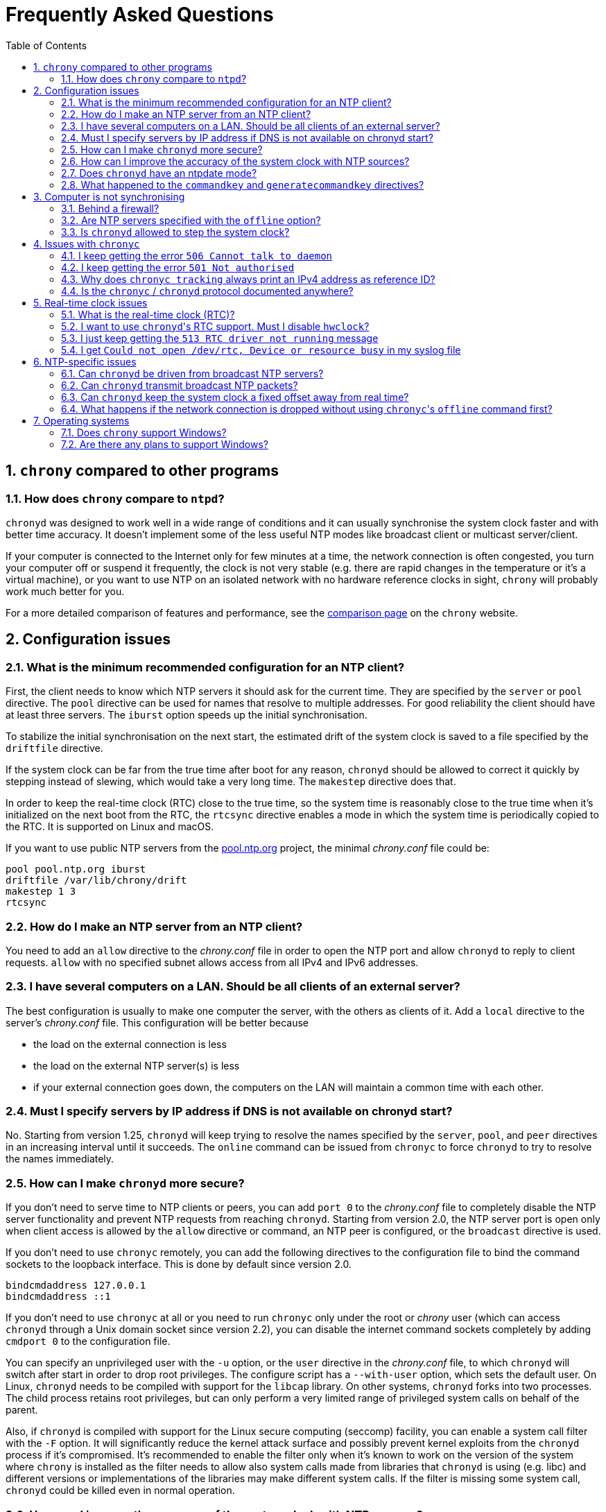 // This file is part of chrony
//
// Copyright (C) Richard P. Curnow  1997-2003
// Copyright (C) Miroslav Lichvar  2014-2016
//
// This program is free software; you can redistribute it and/or modify
// it under the terms of version 2 of the GNU General Public License as
// published by the Free Software Foundation.
//
// This program is distributed in the hope that it will be useful, but
// WITHOUT ANY WARRANTY; without even the implied warranty of
// MERCHANTABILITY or FITNESS FOR A PARTICULAR PURPOSE.  See the GNU
// General Public License for more details.
//
// You should have received a copy of the GNU General Public License along
// with this program; if not, write to the Free Software Foundation, Inc.,
// 51 Franklin Street, Fifth Floor, Boston, MA  02110-1301, USA.

= Frequently Asked Questions
:toc:
:numbered:

== `chrony` compared to other programs

=== How does `chrony` compare to `ntpd`?

`chronyd` was designed to work well in a wide range of conditions and it can
usually synchronise the system clock faster and with better time accuracy. It
doesn't implement some of the less useful NTP modes like broadcast client or
multicast server/client.

If your computer is connected to the Internet only for few minutes at a time,
the network connection is often congested, you turn your computer off or
suspend it frequently, the clock is not very stable (e.g. there are rapid
changes in the temperature or it's a virtual machine), or you want to use NTP
on an isolated network with no hardware reference clocks in sight, `chrony`
will probably work much better for you.

For a more detailed comparison of features and performance, see the
https://chrony.tuxfamily.org/comparison.html[comparison page] on the `chrony`
website.

== Configuration issues

=== What is the minimum recommended configuration for an NTP client?

First, the client needs to know which NTP servers it should ask for the current
time. They are specified by the `server` or `pool` directive. The `pool`
directive can be used for names that resolve to multiple addresses. For good
reliability the client should have at least three servers. The `iburst` option
speeds up the initial synchronisation.

To stabilize the initial synchronisation on the next start, the estimated drift
of the system clock is saved to a file specified by the `driftfile` directive.

If the system clock can be far from the true time after boot for any reason,
`chronyd` should be allowed to correct it quickly by stepping instead of
slewing, which would take a very long time. The `makestep` directive does
that.

In order to keep the real-time clock (RTC) close to the true time, so the
system time is reasonably close to the true time when it's initialized on the
next boot from the RTC, the `rtcsync` directive enables a mode in which the
system time is periodically copied to the RTC. It is supported on Linux and
macOS.

If you want to use public NTP servers from the
http://www.pool.ntp.org/[pool.ntp.org] project, the minimal _chrony.conf_ file
could be:

----
pool pool.ntp.org iburst
driftfile /var/lib/chrony/drift
makestep 1 3
rtcsync
----

=== How do I make an NTP server from an NTP client?

You need to add an `allow` directive to the _chrony.conf_ file in order to open
the NTP port and allow `chronyd` to reply to client requests. `allow` with no
specified subnet allows access from all IPv4 and IPv6 addresses.

=== I have several computers on a LAN. Should be all clients of an external server?

The best configuration is usually to make one computer the server, with
the others as clients of it. Add a `local` directive to the server's
_chrony.conf_ file. This configuration will be better because

* the load on the external connection is less
* the load on the external NTP server(s) is less
* if your external connection goes down, the computers on the LAN
  will maintain a common time with each other.

=== Must I specify servers by IP address if DNS is not available on chronyd start?

No. Starting from version 1.25, `chronyd` will keep trying to resolve
the names specified by the `server`, `pool`, and `peer` directives in an
increasing interval until it succeeds. The `online` command can be issued from
`chronyc` to force `chronyd` to try to resolve the names immediately.

=== How can I make `chronyd` more secure?

If you don't need to serve time to NTP clients or peers, you can add `port 0`
to the _chrony.conf_ file to completely disable the NTP server functionality
and prevent NTP requests from reaching `chronyd`. Starting from version 2.0,
the NTP server port is open only when client access is allowed by the `allow`
directive or command, an NTP peer is configured, or the `broadcast` directive
is used.

If you don't need to use `chronyc` remotely, you can add the following
directives to the configuration file to bind the command sockets to the
loopback interface. This is done by default since version 2.0.

----
bindcmdaddress 127.0.0.1
bindcmdaddress ::1
----

If you don't need to use `chronyc` at all or you need to run `chronyc` only
under the root or _chrony_ user (which can access `chronyd` through a Unix
domain socket since version 2.2), you can disable the internet command sockets
completely by adding `cmdport 0` to the configuration file.

You can specify an unprivileged user with the `-u` option, or the `user`
directive in the _chrony.conf_ file, to which `chronyd` will switch after start
in order to drop root privileges. The configure script has a `--with-user`
option, which sets the default user. On Linux, `chronyd` needs to be compiled
with support for the `libcap` library. On other systems, `chronyd` forks into
two processes. The child process retains root privileges, but can only perform
a very limited range of privileged system calls on behalf of the parent.

Also, if `chronyd` is compiled with support for the Linux secure computing
(seccomp) facility, you can enable a system call filter with the `-F` option.
It will significantly reduce the kernel attack surface and possibly prevent
kernel exploits from the `chronyd` process if it's compromised. It's
recommended to enable the filter only when it's known to work on the version of
the system where `chrony` is installed as the filter needs to allow also system
calls made from libraries that `chronyd` is using (e.g. libc) and different
versions or implementations of the libraries may make different system calls.
If the filter is missing some system call, `chronyd` could be killed even in
normal operation.

=== How can I improve the accuracy of the system clock with NTP sources?

Select NTP servers that are well synchronised, stable and close to your
network. It's better to use more than one server, three or four is usually
recommended as the minimum, so `chronyd` can detect servers that serve false
time and combine measurements from multiple sources.

If you have a network card with hardware timestamping supported on Linux, it
can be enabled by the *hwtimestamp* directive in the _chrony.conf_ file. It
should make local receive and transmit timestamps of NTP packets much more
accurate.

There are also useful options which can be set in the `server` directive, they
are `minpoll`, `maxpoll`, `polltarget`, `maxdelay`, `maxdelayratio`,
`maxdelaydevratio`, and `xleave`.

The first three options set the minimum and maximum allowed polling interval,
and how should be the actual interval adjusted in the specified range. Their
default values are 6 (64 seconds) for `minpoll`, 10 (1024 seconds) for
`maxpoll` and 8 (samples) for `polltarget`. The default values should be used
for general servers on the Internet. With your own NTP servers, or if you have
permission to poll some servers more frequently, setting these options for
shorter polling intervals may significantly improve the accuracy of the system
clock.

The optimal polling interval depends mainly on two factors, stability of the
network latency and stability of the system clock (which mainly depends on the
temperature sensitivity of the crystal oscillator and the maximum rate of the
temperature change).

An example of the directive for an NTP server on the Internet that you are
allowed to poll frequently could be

----
server foo.example.net minpoll 4 maxpoll 6 polltarget 16
----

An example using very short polling intervals for a server located in the same
LAN could be

----
server ntp.local minpoll 2 maxpoll 4 polltarget 30
----

The maxdelay options are useful to ignore measurements with larger delay (e.g.
due to congestion in the network) and improve the stability of the
synchronisation. The `maxdelaydevratio` option could be added to the example
with local NTP server

----
server ntp.local minpoll 2 maxpoll 4 polltarget 30 maxdelaydevratio 2
----

If your server supports the interleaved mode, the `xleave` option should be
added to the `server` directive in order to allow the server to send the
client more accurate hardware or kernel transmit timestamps. When combined with
local hardware timestamping, sub-microsecond accuracy may be possible. An
example could be

----
server ntp.local minpoll 2 maxpoll 2 xleave
hwtimestamp eth0
----

=== Does `chronyd` have an ntpdate mode?

Yes. With the `-q` option `chronyd` will set the system clock once and exit.
With the `-Q` option it will print the measured offset without setting the
clock. If you don't want to use a configuration file, NTP servers can be
specified on the command line. For example:

----
# chronyd -q 'pool pool.ntp.org iburst'
----

=== What happened to the `commandkey` and `generatecommandkey` directives?

They were removed in version 2.2. Authentication is no longer supported in the
command protocol. Commands that required authentication are now allowed only
through a Unix domain socket, which is accessible only by the root and _chrony_
users. If you need to configure `chronyd` remotely or locally without the root
password, please consider using ssh and/or sudo to run `chronyc` under the root
or _chrony_ user on the host where `chronyd` is running.

== Computer is not synchronising

This is the most common problem. There are a number of reasons, see the
following questions.

=== Behind a firewall?

Check the `Reach` value printed by the ``chronyc``'s `sources` command. If it's
zero, it means `chronyd` did not get any valid responses from the NTP server
you are trying to use. If there is a firewall between you and the server, the
packets may be blocked. Try using a tool like `wireshark` or `tcpdump` to see
if you're getting any responses from the server.

When `chronyd` is receiving responses from the servers, the output of the
`sources` command issued few minutes after `chronyd` start might look like
this:

----
210 Number of sources = 3
MS Name/IP address         Stratum Poll Reach LastRx Last sample
===============================================================================
^* foo.example.net               2   6   377    34   +484us[ -157us] +/-   30ms
^- bar.example.net               2   6   377    34    +33ms[  +32ms] +/-   47ms
^+ baz.example.net               3   6   377    35  -1397us[-2033us] +/-   60ms
----

=== Are NTP servers specified with the `offline` option?

Check that you're using ``chronyc``'s `online` and `offline` commands
appropriately. The `activity` command prints the number of sources that are
currently online and offline. For example:

----
200 OK
3 sources online
0 sources offline
0 sources doing burst (return to online)
0 sources doing burst (return to offline)
0 sources with unknown address
----

=== Is `chronyd` allowed to step the system clock?

By default, `chronyd` adjusts the clock gradually by slowing it down or
speeding it up. If the clock is too far from the true time, it will take
a long time to correct the error. The `System time` value printed by the
``chronyc``'s `tracking` command is the remaining correction that needs to be
applied to the system clock.

The `makestep` directive can be used to allow `chronyd` to step the clock. For
example, if _chrony.conf_ had

----
makestep 1 3
----

the clock would be stepped in the first three updates if its offset was larger
than one second. Normally, it's recommended to allow the step only in the first
few updates, but in some cases (e.g. a computer without an RTC or virtual
machine which can be suspended and resumed with an incorrect time) it may be
necessary to allow the step on any clock update. The example above would change
to

----
makestep 1 -1
----

== Issues with `chronyc`

=== I keep getting the error `506 Cannot talk to daemon`

When accessing `chronyd` remotely, make sure that the _chrony.conf_ file (on
the computer where `chronyd` is running) has a `cmdallow` entry for the
computer you are running `chronyc` on and an appropriate `bindcmdaddress`
directive. This isn't necessary for localhost.

Perhaps `chronyd` is not running. Try using the `ps` command (e.g. on Linux,
`ps -auxw`) to see if it's running. Or try `netstat -a` and see if the ports
123/udp and 323/udp are listening. If `chronyd` is not running, you may have a
problem with the way you are trying to start it (e.g. at boot time).

Perhaps you have a firewall set up in a way that blocks packets on port
323/udp. You need to amend the firewall configuration in this case.

=== I keep getting the error `501 Not authorised`

Since version 2.2, the `password` command doesn't do anything and `chronyc`
needs to run locally under the root or _chrony_ user, which are allowed to
access the ``chronyd``'s Unix domain command socket.

With older versions, you need to authenticate with the `password` command first
or use the `-a` option to authenticate automatically on start. The
configuration file needs to specify a file which contains keys (`keyfile`
directive) and which key in the key file should be used for `chronyc`
authentication (`commandkey` directive).

=== Why does `chronyc tracking` always print an IPv4 address as reference ID?

The reference ID is a 32-bit value and in versions before 3.0 it was printed in
quad-dotted notation, even if the reference source did not actually have an
IPv4 address. For IPv4 addresses, the reference ID is equal to the address, but
for IPv6 addresses it is the first 32 bits of the MD5 sum of the address. For
reference clocks, the reference ID is the value specified with the `refid`
option in the `refclock` directive.

Since version 3.0, the reference ID is printed as a hexadecimal number to avoid
confusion with IPv4 addresses.

If you need to get the IP address of the current reference source, use the `-n`
option to disable resolving of IP addresses and read the second field (printed
in parentheses) on the `Reference ID` line.

=== Is the `chronyc` / `chronyd` protocol documented anywhere?

Only by the source code. See _cmdmon.c_ (`chronyd` side) and _client.c_
(`chronyc` side).

== Real-time clock issues

=== What is the real-time clock (RTC)?

This is the clock which keeps the time even when your computer is turned off.
It is used to initialize the system clock on boot. It normally doesn't drift
more than few seconds per day.

There are two approaches how `chronyd` can work with it. One is to use the
`rtcsync` directive, which tells `chronyd` to enable a kernel mode which sets
the RTC from the system clock every 11 minutes. `chronyd` itself won't touch
the RTC. If the computer is not turned off for a long time, the RTC should
still be close to the true time when the system clock will be initialized from
it on the next boot.

The other option is to use the `rtcfile` directive, which tells `chronyd` to
monitor the rate at which the RTC gains or loses time. When `chronyd` is
started with the `-s` option on the next boot, it will set the system time from
the RTC and also compensate for the drift it has measured previously. The
`rtcautotrim` directive can be used to keep the RTC close to the true time, but
it's not strictly necessary if its only purpose is to set the system clock when
`chronyd` is started on boot. See the documentation for details.

=== I want to use ``chronyd``'s RTC support. Must I disable `hwclock`?

The `hwclock` program is often set-up by default in the boot and shutdown
scripts with many Linux installations. With the kernel RTC synchronisation
(`rtcsync` directive), the RTC will be set also every 11 minutes as long as the
system clock is synchronised. If you want to use ``chronyd``'s RTC monitoring
(`rtcfile` directive), it's important to disable `hwclock` in the shutdown
procedure. If you don't, it will over-write the RTC with a new value, unknown
to `chronyd`. At the next reboot, `chronyd` started with the `-s` option will
compensate this (wrong) time with its estimate of how far the RTC has drifted
whilst the power was off, giving a meaningless initial system time.

There is no need to remove `hwclock` from the boot process, as long as `chronyd`
is started after it has run.

=== I just keep getting the `513 RTC driver not running` message

For the real-time clock support to work, you need the following three
things

* an RTC in your computer
* a Linux kernel with enabled RTC support
* an `rtcfile` directive in your _chrony.conf_ file

=== I get `Could not open /dev/rtc, Device or resource busy` in my syslog file

Some other program running on the system may be using the device.

== NTP-specific issues

=== Can `chronyd` be driven from broadcast NTP servers?

No, the broadcast client mode is not supported and there is currently no plan
to implement it. The broadcast and multicast modes are inherently less
accurate and less secure (even with authentication) than the ordinary
server/client mode and they are not as useful as they used to be. Even with
very modest hardware a single NTP server can serve time to hundreds of
thousands of clients using the ordinary mode.

=== Can `chronyd` transmit broadcast NTP packets?

Yes, the `broadcast` directive can be used to enable the broadcast server mode
to serve time to clients in the network which support the broadcast client mode
(it's not supported in `chronyd`, see the previous question).

=== Can `chronyd` keep the system clock a fixed offset away from real time?

Yes. Starting from version 3.0, an offset can be specified by the `offset`
option for all time sources in the _chrony.conf_ file.

=== What happens if the network connection is dropped without using ``chronyc``'s `offline` command first?

`chronyd` will keep trying to access the sources that it thinks are online, and
it will take longer before new measurements are actually made and the clock is
corrected when the network is connected again. If the sources were set to
offline, `chronyd` would make new measurements immediately after issuing the
`online` command.

Unless the network connection lasts only few minutes (less than the maximum
polling interval), the delay is usually not a problem, and it may be acceptable
to keep all sources online all the time.

== Operating systems

=== Does `chrony` support Windows?

No. The `chronyc` program (the command-line client used for configuring
`chronyd` while it is running) has been successfully built and run under
Cygwin in the past. `chronyd` is not portable, because part of it is
very system-dependent. It needs adapting to work with Windows'
equivalent of the adjtimex() call, and it needs to be made to work as a
service.

=== Are there any plans to support Windows?

We have no plans to do this. Anyone is welcome to pick this work up and
contribute it back to the project.
